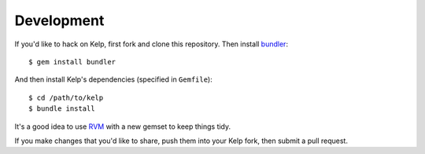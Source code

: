 Development
===========

If you'd like to hack on Kelp, first fork and clone this repository. Then install
bundler_::

    $ gem install bundler

And then install Kelp's dependencies (specified in ``Gemfile``)::

    $ cd /path/to/kelp
    $ bundle install

It's a good idea to use RVM_ with a new gemset to keep things tidy.

If you make changes that you'd like to share, push them into your Kelp fork,
then submit a pull request.

.. _bundler: http://gembundler.com/
.. _RVM: http://rvm.beginrescueend.com/



